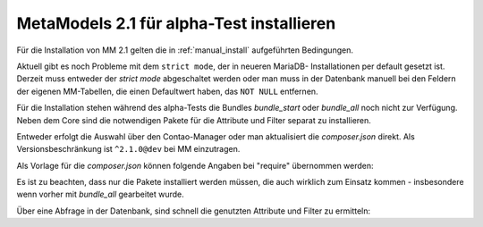 .. _cookbook_install_mm2.1-alpha:

MetaModels 2.1 für alpha-Test installieren
==========================================

Für die Installation von MM 2.1 gelten die in :ref:`manual_install` aufgeführten
Bedingungen.

Aktuell gibt es noch Probleme mit dem ``strict mode``, der in neueren MariaDB-
Installationen per default gesetzt ist. Derzeit muss entweder der `strict mode`
abgeschaltet werden oder man muss in der Datenbank manuell bei den Feldern der
eigenen MM-Tabellen, die einen Defaultwert haben, das ``NOT NULL`` entfernen.

Für die Installation stehen während des alpha-Tests die Bundles `bundle_start` oder
`bundle_all` noch nicht zur Verfügung. Neben dem Core sind die notwendigen Pakete
für die Attribute und Filter separat zu installieren.

Entweder erfolgt die Auswahl über den Contao-Manager oder man aktualisiert die
`composer.json` direkt. Als Versionsbeschränkung ist ``^2.1.0@dev`` bei MM einzutragen.

Als Vorlage für die `composer.json` können folgende Angaben bei "require" übernommen
werden:

.. code-block:: json
   :linenos:
   
   "require": {
     "php": "^7.1",
     "contao-community-alliance/dc-general": "dev-feature/contao4-release as 2.1.0",
     "contao-community-alliance/dc-general-contao-frontend": "dev-feature/contao4 as 2.1.0",
     "contao/manager-bundle": "<4.5",
     "contao/installation-bundle": "<4.5",
     "menatwork/contao-multicolumnwizard-bundle": "^3.4.0@beta",
     "metamodels/core": "^2.1.0@dev",
     "metamodels/attribute_alias": "^2.1.0@dev",
     "metamodels/attribute_checkbox": "^2.1.0@dev",
     "metamodels/attribute_color": "^2.1.0@dev",
     "metamodels/attribute_combinedvalues": "^2.1.0@dev",
     "metamodels/attribute_country": "^2.1.0@dev",
     "metamodels/attribute_decimal": "^2.1.0@dev",
     "metamodels/attribute_file": "^2.1.0@dev",
     "metamodels/attribute_langcode": "^2.1.0@dev",
     "metamodels/attribute_levensthein": "^2.1.0@dev",
     "metamodels/attribute_longtext": "^2.1.0@dev",
     "metamodels/attribute_numeric": "^2.1.0@dev",
     "metamodels/attribute_rating": "^2.1.0@dev",
     "metamodels/attribute_select": "^2.1.0@dev",
     "metamodels/attribute_tabletext": "^2.1.0@dev",
     "metamodels/attribute_tags": "^2.1.0@dev",
     "metamodels/attribute_text": "^2.1.0@dev",
     "metamodels/attribute_timestamp": "^2.1.0@dev",
     "metamodels/attribute_url": "^2.1.0@dev",
     "metamodels/attribute_translatedalias": "^2.1.0@dev",
     "metamodels/attribute_translatedcheckbox": "^2.1.0@dev",
     "metamodels/attribute_translatedcombinedvalues": "^2.1.0@dev",
     "metamodels/attribute_translatedfile": "^2.1.0@dev",
     "metamodels/attribute_translatedlongtext": "^2.1.0@dev",
     "metamodels/attribute_translatedselect": "^2.1.0@dev",
     "metamodels/attribute_translatedtabletext": "^2.1.0@dev",
     "metamodels/attribute_translatedtags": "^2.1.0@dev",
     "metamodels/attribute_translatedtext": "^2.1.0@dev",
     "metamodels/attribute_translatedurl": "^2.1.0@dev",
     "metamodels/filter_checkbox": "^2.1.0@dev",
     "metamodels/filter_fromto": "^2.1.0@dev",
     "metamodels/filter_range": "^2.1.0@dev",
     "metamodels/filter_select": "^2.1.0@dev",
     "metamodels/filter_tags": "^2.1.0@dev",
     "metamodels/filter_text": "^2.1.0@dev",
     "metamodels/filter_register": "^2.1.0@dev"
     "metamodels/contao-frontend-editing": "dev-feature/contao4 as 2.1.0",
   },

Es ist zu beachten, dass nur die Pakete installiert werden müssen, die auch wirklich
zum Einsatz kommen - insbesondere wenn vorher mit `bundle_all` gearbeitet wurde.

Über eine Abfrage in der Datenbank, sind schnell die genutzten Attribute und Filter
zu ermitteln:

.. code-block:: sql
   :linenos:
   
   -- Attribute
   SELECT type FROM `tl_metamodel_attribute` GROUP BY type ORDER BY type
   
   -- Filter
   SELECT type FROM `tl_metamodel_filtersetting` GROUP BY type ORDER BY type